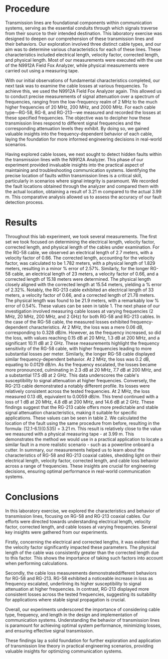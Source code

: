 #+latex_class: article
#+latex_class_options: [12pt, a4paper]
#+latex_header: \usepackage[letterpaper]{geometry}
#+latex_header: \geometry{top=1.0in, bottom=1.0in, left=1.0in, right=1.0in}
#+latex_header: \usepackage{rotating}
#+latex_header: \usepackage{graphicx}
#+latex_header: \usepackage{pgfplots}
#+latex_header: \usepackage{subcaption}
#+latex_header: \usepackage{filecontents}
#+latex_header: \usepackage{tikz}
#+latex_header: \usepackage{fancyhdr}
#+latex_header: \usepackage{enumitem}
#+altex_header: \usepackage{hang}
#+latex_header: \pagestyle{fancy}
#+latex_header: \lhead{}
#+latex_header: \chead{}
#+latex_header: \rhead{Johnson \thepage}
#+latex_header: \lfoot{}
#+latex_header: \cfoot{}
#+latex_header: \rfoot{}
#+latex_header: \renewcommand{\headrulewidth}{0pt}
#+latex_header: \renewcommand{\footrulewidth}{0pt}
#+latex_header: \setlength\headsep{0.333in}
#+latex_header: \newcommand{\bibent}{\noindent \hangindent 40pt}
#+latex_header: \newenvironment{workscited}{\newpage \begin{center} Works Cited \end{center}}{\newpage }
#+latex_header: \graphicspath{ {./attachments/} }
#+options: toc:nil title:nil num:nil
#+BEGIN_EXPORT latex
\begin{document}
\begin{flushleft}
Christian Johnson\\
\vspace{2mm}Dr. Paul Crilly\\
\vspace{2mm}Antennas and Propogation\\
\vspace{2mm}September 27 2023\\
\vspace{4mm}\begin{center}
Lab 2 Report
\end{center}
\vspace{1mm}\setlength{\parindent}{0.5in}
#+END_EXPORT

# Abstract

#+BEGIN_EXPORT latex
\begin{abstract}
This laboratory exercise, focused on measuring transmission line losses, determining the length of transmission lines, and locating faults within them. The experiment was conducted using an Agilent 9912A Field Fox Analyzer and various types of coaxial cables (RG-58, RG-8, RG-213). By comparing physical measurements with electrical measurements, we were able to determine the impact of cable diameter and frequency on losses. Our findings revealed distinct behaviors in RG-58 and RG-213, noting a "critical frequency" at which losses increase significantly. Additionally, fault locations were pinpointed using the N9912A. After examining these results, we were better able to understand the behavior of transmission lines and their suitability for specific applications. This report summarizes our findings, including measurements, observations, and answers to critical questions posed during the lab procedure.
\end{abstract}
#+END_EXPORT

# Essay Content goes here

* Procedure
Transmission lines are foundational components within communication systems, serving as the essential conduits through which signals traverse from their source to their intended destination. This laboratory exercise was designed to deepen our comprehension of these transmission lines and their behaviors. Our exploration involved three distinct cable types, and our aim was to determine various characteristics for each of these lines. These characteristics included electrical length, velocity factor, corrected length, and physical length. Most of our measurements were executed with the use of the N9912A Field Fox Analyzer, while physical measurements were carried out using a measuring tape.

With our initial observations of fundamental characteristics completed, our next task was to examine the cable losses at various frequencies. To achieve this, we used the N9912A Field Fox Analyzer again. This allowed us to conduct precise measurements of signal attenuation over a spectrum of frequencies, ranging from the low-frequency realm of 2 MHz to the much higher frequencies of 20 MHz, 200 MHz, and 2000 MHz. For each cable type—RG-58, RG-8, and RG-213—we measured and recorded the losses at these specified frequencies. The objective was to decipher how these transmission lines respond to different signal frequencies and the corresponding attenuation levels they exhibit. By doing so, we gained valuable insights into the frequency-dependent behavior of each cable, laying the foundation for more informed engineering decisions in real-world scenarios.

Having explored cable losses, we next sought to detect hidden faults within the transmission lines with the N9912A Analyzer. This phase of our experiment provided invaluable insights into the practical aspect of maintaining and troubleshooting communication systems. Identifying the precise location of faults within transmission lines is a critical skill, particularly in scenarios where signal integrity is paramount. We recorded the fault locations obtained through the analyzer and compared them with the actual location, obtaining a result of 3.21 m compared to the actual 3.99 m. This comparative analysis allowed us to assess the accuracy of our fault detection process.

* Results

Throughout this lab experiment, we took several measurements. The first set we took focused on determining the electrical length, velocity factor, corrected length, and physical length of the cables under examination. For the RG-58 cable, we observed an electrical length of 2.7 meters, with a velocity factor of 0.66. The corrected length, accounting for the velocity factor, was calculated to be 1.782 meters, with a physical length of 1.829 meters, resulting in a minor % error of 2.57%. Similarly, for the longer RG-58 cable, an electrical length of 23 meters, a velocity factor of 0.66, and a corrected length of 15.18 meters were determined. The physical length closely aligned with the corrected length at 15.54 meters, yielding a % error of 2.32%. Notably, the RG-213 cable exhibited an electrical length of 33 meters, a velocity factor of 0.66, and a corrected length of 21.78 meters. The physical length was found to be 21.9 meters, with a remarkably low % error of 0.54%. These values can be seen in table 1. 
The next phase of our investigation involved measuring cable losses at varying frequencies (2 MHz, 20 MHz, 200 MHz, and 2 GHz) for both RG-58 and RG-213 cables. In the case of the RG-58 cable, the measured losses exhibited frequency-dependent characteristics. At 2 MHz, the loss was a mere 0.06 dB, corresponding to 0.328 dB/m. However, as the frequency increased, so did the loss, with values reaching 0.15 dB at 20 MHz, 1.3 dB at 200 MHz, and a significant 10.11 dB at 2 GHz. These measurements highlight the frequency sensitivity of the RG-58 cable, with higher frequencies leading to more substantial losses per meter. Similarly, the longer RG-58 cable displayed similar frequency-dependent behavior. At 2 MHz, the loss was 0.2 dB, equating to 0.0129 dB/m. As the frequency escalated, the losses became more pronounced, culminating in 2.3 dB at 20 MHz, 7.7 dB at 200 MHz, and a substantial 17.5 dB at 2 GHz. This data underscores the cable's susceptibility to signal attenuation at higher frequencies. Conversely, the RG-213 cable demonstrated a notably different profile. Its losses were relatively consistent across the tested frequencies. At 2 MHz, the loss measured 0.13 dB, equivalent to 0.0059 dB/m. This trend continued with a loss of 1 dB at 20 MHz, 4.8 dB at 200 MHz, and 14.6 dB at 2 GHz. These findings suggest that the RG-213 cable offers more predictable and stable signal attenuation characteristics, making it suitable for specific applications. These values can be seen in table 2.
We calculated the location of the fault using the same procedure from before, resulting in the formula: (12.1-6.1)(0.535) = 3.21 m. This result is relatively close to the value we measured with a physical measuring tape - at 3.99 m. This demonstrates the method we would use in a practical application to locate a similar fault in a more realistic scenario - such as a powerline onboard a cutter. 
In summary, our measurements helped us to learn about the characteristics of RG-58 and RG-213 coaxial cables, shedding light on their electrical length, velocity factor, corrected length, and cable loss behavior across a range of frequencies. These insights are crucial for engineering decisions, ensuring optimal performance in real-world communication systems.

* Conclusions

In this laboratory exercise, we explored the characteristics and behavior of transmission lines, focusing on RG-58 and RG-213 coaxial cables. Our efforts were directed towards understanding electrical length, velocity factor, corrected length, and cable losses at varying frequencies. Several key insights were gathered from our experiments.

Firstly, concerning the electrical and corrected lengths, it was evident that the velocity factor significantly impacted these parameters. The physical length of the cable was consistently greater than the corrected length due to this factor. This shows the importance of taking such factors into account when performing calculations.

Secondly, the cable loss measurements demonstrateddifferent behaviors for RG-58 and RG-213. RG-58 exhibited a noticeable increase in loss as frequency escalated, underlining its higher susceptibility to signal attenuation at higher frequencies. In contrast, RG-213 displayed more consistent losses across the tested frequencies, suggesting its suitability for applications where stable signal propagation is crucial.

Overall, our experiments underscored the importance of considering cable type, frequency, and length in the design and implementation of communication systems. Understanding the behavior of transmission lines is paramount for achieving optimal system performance, minimizing losses, and ensuring effective signal transmission.

These findings lay a solid foundation for further exploration and application of transmission line theory in practical engineering scenarios, providing valuable insights for optimizing communication systems.


#+BEGIN_EXPORT latex
\newpage
\begin{center}
Apendices
\end{center}

\begin{figure}[htb]
\centering
\includegraphics[width=0.7\textwidth]{LabNotebook1.jpg}
\caption{Recorded Data}
\end{figure}

\newpage
\begin{figure}[htb]
\centering
\includegraphics[width=0.6\textwidth]{LabNotebook2.jpg}
\caption{Recorded Data}
\end{figure}
\newpage
\begin{figure}[htb]
\centering
\includegraphics[width=0.6\textwidth]{MeasuredGraph.png}
\caption{Measured Loss and Frequency}
\end{figure}
\begin{figure}[htb]
\centering
\includegraphics[width=0.6\textwidth]{CalculatedGraph.png}
\caption{Calculated Loss and Frequency}
\end{figure}
\newpage
#+END_EXPORT

# Place /notes/ or /bib/ sections here if needed

#+BEGIN_EXPORT latex
\begin{center}
Lab Questions
\end{center}
\vspace{2mm}
\begin{enumerate}[label=\textbf{\arabic*.}]
\item To What degree are the losses affected by cable diameter and frequency? \\
Diameter and frequency have significant impacts on loss in transmission lines. As frequency increased, we noticed a marked increase in signal losses for both cable types. This is particularly noticeable in the RG-58 cable - its performance appeared to deteriorate rapidly as frequency increased. RG-213 on the other hand, demonsrtated much more consistant losses.
\item At what frequency does the cable type become critical? \\
We noticed losses start to escalate noticeably around 200 MHz for the RG-58, while RG-213 seemed to remain more consistant across the 2000 MHz range. This indicates that, starting at 200 MHz, it becomes more important which cable you choose.
\item Maximum Distance for each cable with a 100-Watt Transmitter and a 2-Watt Antenna \\
Max Loss(dB) = $10log(\frac{P_{in}}{P_{Out}} = 10log(50) = 16.99 dB$\\
Max Distance for RG-213 = $\frac{Max Loss}{a} = \frac{16.99}{0.22} = 77.2$ Meters \\
Max Distance for RG-68 = $\frac{16.99}{1.5} = 11.33$ Meters\\
\item Why are there multiple peaks? \\
This can be attributed to signal reflection within the transmission line.
When there is a fault or discontinuity in the line and a signal travelling down the line encounters this fault, a portion of the signal is reflected back and can interfere with the original signal, creating standing waves. It is these standing waves that result in peaks. 
\end{enumerate}
#+END_EXPORT

#+BEGIN_EXPORT latex
\end{document}
#+END_EXPORT
